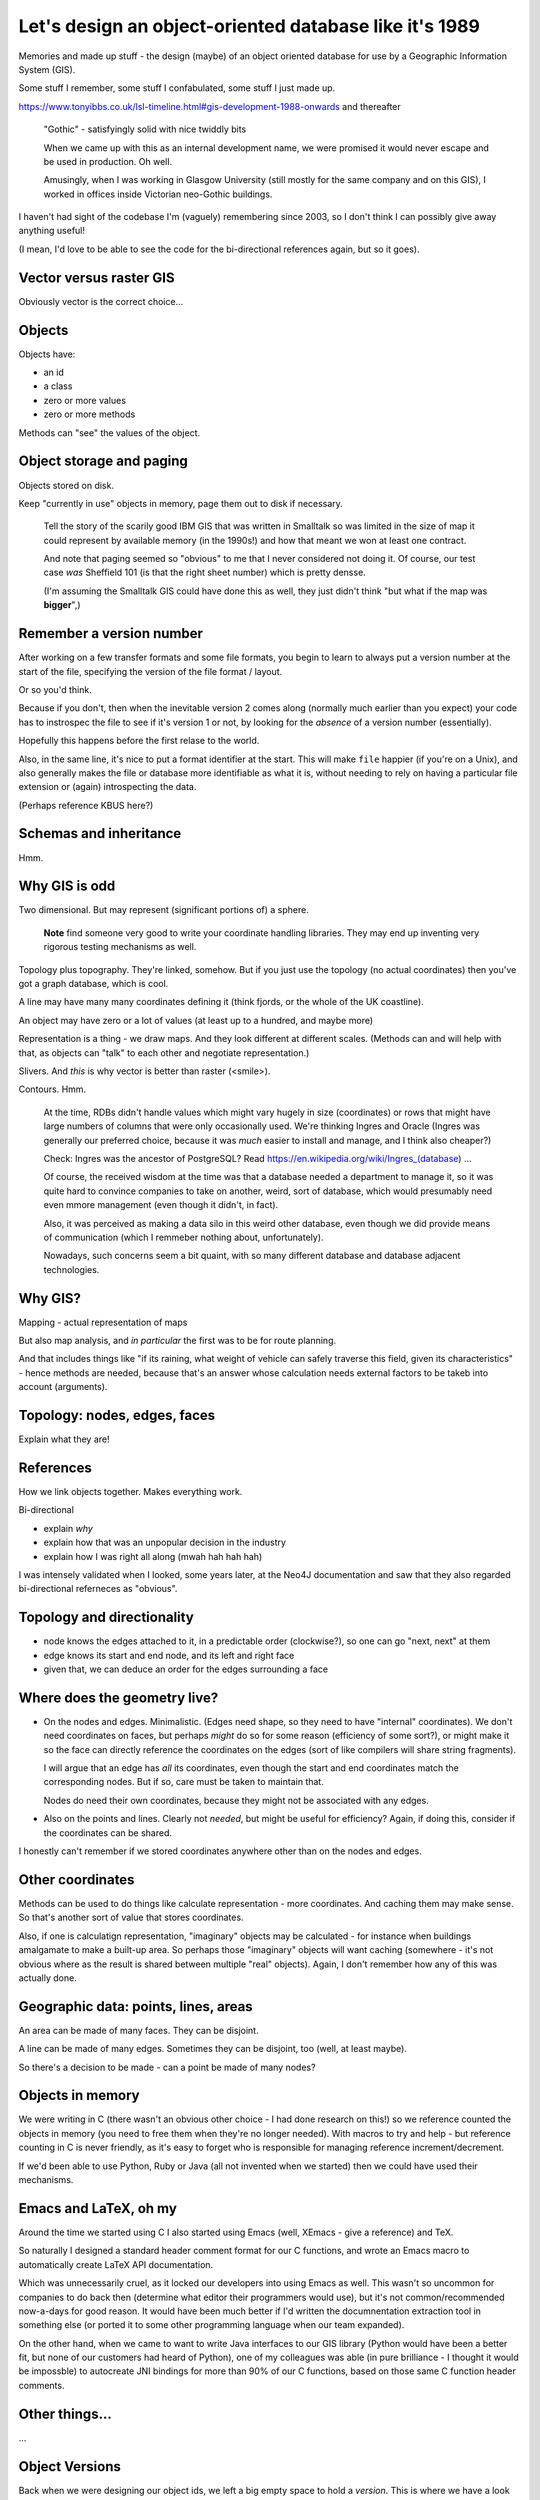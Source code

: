=======================================================
Let's design an object-oriented database like it's 1989
=======================================================

Memories and made up stuff - the design (maybe) of an object oriented database
for use by a Geographic Information System (GIS).

Some stuff I remember, some stuff I confabulated, some stuff I just made up.

https://www.tonyibbs.co.uk/lsl-timeline.html#gis-development-1988-onwards
and thereafter

  "Gothic" - satisfyingly solid with nice twiddly bits

  When we came up with this as an internal development name, we were promised
  it would never escape and be used in production. Oh well.

  Amusingly, when I was working in Glasgow University (still mostly for the
  same company and on this GIS), I worked in offices inside Victorian
  neo-Gothic buildings.

I haven't had sight of the codebase I'm (vaguely) remembering since 2003, so I
don't think I can possibly give away anything useful!

(I mean, I'd love to be able to see the code for the bi-directional references
again, but so it goes).


Vector versus raster GIS
========================

Obviously vector is the correct choice...


Objects
=======

Objects have:

* an id
* a class
* zero or more values
* zero or more methods

Methods can "see" the values of the object.


Object storage and paging
=========================

Objects stored on disk.

Keep "currently in use" objects in memory, page them out to disk if necessary.

  Tell the story of the scarily good IBM GIS that was written in Smalltalk so
  was limited in the size of map it could represent by available memory (in
  the 1990s!) and how that meant we won at least one contract.

  And note that paging seemed so "obvious" to me that I never considered not
  doing it. Of course, our test case *was* Sheffield 101 (is that the right
  sheet number) which is pretty densse.

  (I'm assuming the Smalltalk GIS could have done this as well, they just
  didn't think "but what if the map was **bigger**",)

Remember a version number
=========================

After working on a few transfer formats and some file formats, you begin to
learn to always put a version number at the start of the file, specifying the
version of the file format / layout.

Or so you'd think.

Because if you don't, then when the inevitable version 2 comes along (normally
much earlier than you expect) your code has to instrospec the file to see if
it's version 1 or not, by looking for the *absence* of a version number
(essentially).

Hopefully this happens before the first relase to the world.

Also, in the same line, it's nice to put a format identifier at the start.
This will make ``file`` happier (if you're on a Unix), and also generally
makes the file or database more identifiable as what it is, without needing to
rely on having a particular file extension or (again) introspecting the data.

(Perhaps reference KBUS here?)

Schemas and inheritance
=======================

Hmm.

Why GIS is odd
==============

Two dimensional. But may represent (significant portions of) a sphere.

  **Note** find someone very good to write your coordinate handling libraries.
  They may end up inventing very rigorous testing mechanisms as well.

Topology plus topography. They're linked, somehow. But if you just use the
topology (no actual coordinates) then you've got a graph database, which is cool.

A line may have many many coordinates defining it (think fjords, or the whole
of the UK coastline).

An object may have zero or a lot of values (at least up to a hundred, and
maybe more)

Representation is a thing - we draw maps. And they look different at different
scales. (Methods can and will help with that, as objects can "talk" to each
other and negotiate representation.)

Slivers. And *this* is why vector is better than raster (<smile>).

Contours. Hmm.

  At the time, RDBs didn't handle values which might vary hugely in size
  (coordinates) or rows that might have large numbers of columns that were
  only occasionally used. We're thinking Ingres and Oracle (Ingres was
  generally our preferred choice, because it was *much* easier to install and
  manage, and I think also cheaper?)

  Check: Ingres was the ancestor of PostgreSQL? Read
  https://en.wikipedia.org/wiki/Ingres_(database) ...

  Of course, the received wisdom at the time was that a database needed a
  department to manage it, so it was quite hard to convince companies to take
  on another, weird, sort of database, which would presumably need even mmore
  management (even though it didn't, in fact).

  Also, it was perceived as making a data silo in this weird other database,
  even though we did provide means of communication (which I remmeber nothing
  about, unfortunately).

  Nowadays, such concerns seem a bit quaint, with so many different database
  and database adjacent technologies.

Why GIS?
========

Mapping - actual representation of maps

But also map analysis, and *in particular* the first was to be for route
planning.

And that includes things like "if its raining, what weight of vehicle can
safely traverse this field, given its characteristics" - hence methods are
needed, because that's an answer whose calculation needs external factors to
be takeb into account (arguments).

Topology: nodes, edges, faces
=============================

Explain what they are!

References
==========

How we link objects together. Makes everything work.

Bi-directional

* explain *why*
* explain how that was an unpopular decision in the industry
* explain how I was right all along (mwah hah hah hah)

I was intensely validated when I looked, some years later, at the Neo4J
documentation and saw that they also regarded bi-directional referneces as "obvious".

Topology and directionality
===========================

* node knows the edges attached to it, in a predictable order (clockwise?), so
  one can go "next, next" at them
* edge knows its start and end node, and its left and right face
* given that, we can deduce an order for the edges surrounding a face

Where does the geometry live?
=============================

* On the nodes and edges. Minimalistic. (Edges need shape, so they need to
  have "internal" coordinates). We don't need coordinates on faces, but
  perhaps *might* do so for some reason (efficiency of some sort?), or might
  make it so the face can directly reference the coordinates on the edges
  (sort of like compilers will share string fragments).

  I will argue that an edge has *all* its coordinates, even though the start
  and end coordinates match the corresponding nodes. But if so, care must be
  taken to maintain that.

  Nodes do need their own coordinates, because they might not be associated
  with any edges.

* Also on the points and lines. Clearly not *needed*, but might be useful for
  efficiency? Again, if doing this, consider if the coordinates can be shared.

I honestly can't remember if we stored coordinates anywhere other than on the
nodes and edges.

Other coordinates
=================

Methods can be used to do things like calculate representation - more
coordinates. And  caching them may make sense. So that's another sort of value
that stores coordinates.

Also, if one is calculatign representation, "imaginary" objects may be
calculated - for instance when buildings amalgamate to make a built-up area.
So perhaps those "imaginary" objects will want caching (somewhere - it's not
obvious where as the result is shared between multiple "real" objects). Again,
I don't remember how any of this was actually done.

Geographic data: points, lines, areas
=====================================

An area can be made of many faces. They can be disjoint.

A line can be made of many edges. Sometimes they can be disjoint, too (well,
at least maybe).

So there's a decision to be made - can a point be made of many nodes?

Objects in memory
=================

We were writing in C (there wasn't an obvious other choice - I had done
research on this!) so we reference counted the objects in memory (you need to
free them when they're no longer needed). With macros to try and help - but
reference counting in C is never friendly, as it's easy to forget who is
responsible for managing reference increment/decrement.

If we'd been able to use Python, Ruby or Java (all not invented when we
started) then we could have used their mechanisms.

Emacs and LaTeX, oh my
======================

Around the time we started using C I also started using Emacs (well, XEmacs -
give a reference) and TeX.

So naturally I designed a standard header comment format for our C functions,
and wrote an Emacs macro to automatically create LaTeX API documentation.

Which was unnecessarily cruel, as it locked our developers into using Emacs as
well. This wasn't so uncommon for companies to do back then (determine what
editor their programmers would use), but it's not common/recommended
now-a-days for good reason. It would have been much better if I'd written the
documnentation extraction tool in something else (or ported it to some other
programming language when our team expanded).

On the other hand, when we came to want to write Java interfaces to our GIS
library (Python would have been a better fit, but none of our customers had
heard of Python), one of my colleagues was able (in pure brilliance - I
thought it would be impossble) to autocreate JNI bindings for more than 90% of
our C functions, based on those same C function header comments.


Other things...
===============

...


Object Versions
===============

Back when we were designing our object ids, we left a big empty space to hold
a *version*. This is where we have a look at that that might be useful for.

  **Note** that I don't actually remember how versioning was done in the
  original software, so this is a made up (but perhaps plausible) way of doing
  things.

Assumption: all objects start with version number 1 (version 0 will come up in
a little while). Also, the database as a whole gains a *maximum object
version*, which stores the largest version number over all the objects
therein.

  (That *could* start at ``0`` for an empty database.)

Let's imagine that every time we finish editing a set of objects, and save
that change, we also set their version numbers to the *maximum object version*
``+ 1``, and then increment that *maximum object version*.

Furthermore, lets add an extra index, which goes from

  *object id with version set to zero*  **to**  *object id with particular
  version*

The *particular version* should be the **latest** version for that object. So
we'll also need to remember to update *that* when we finish an edit sequence.

Also, amend the original index to go from

  *object id with particular version* **to** *location of that object in the
  database*

Of course, you could equally conflate those into a single index if that feels
better to you - the type of key (version number zero or not) determines the
type of value.

..

  **Note** this would be a good time to backup the original database (you did
  write that backup and restore software earlier, didn't you? If not, now's a
  good time) and then restore it to populate the new indices.

So to find the location of an object in the database, we either:

1. Look up the *object id with zero version*, to get the latest version of
   that object id. Then look that up to find its location.

2. Look up an *object id with a particular version* to directly find a
   specific version of an object.

For references, we make sure to always store an *object id with zero version*
(hmm, could do with a shorter name for that!). To follow a reference, our
default action is thus to look up the most recent referenced object, which is
what we want.

Now, as I said, I can't remember how we actually did version handling, so the
following is an ineffcient flight of fancy - but let's go for it anyway.

A useful thing to be able to do is to say "show me the database as it was at
object version **N**". Now assume that we have lazy copy-on-write for our
*particular version* index

  **Note** Luckily we're not doing implementation, so we can just assume this.
  But of course, lazy copy-on-write datastructures are now used in various
  places, including the Limux kernel, so I assume this is just a matter of
  looking up how to do it <smile>.

and introduce yet another index,

  *object version* **to** *particular version index*

Each time we end an edit sequence, we

1. make a lazy copy of the *particular version* index (this should cost us
   almost no space, because "lazy")
2. update the object values in this new version of the index
3. add that *particular version* index to the new "index index", using the new
   *maximum object version* as its key

For a normal (current) lookup, we use the *maximum object version* number as
the key to get the relevant *particular version* index.

To go "back in time", we just choose the relevant (older) object version
number.

Other things we can do, once we've got this:

* revert changes - go back in time and throw away the later changes
* prune obsolete versions - throw away the entries in the "index index" for
  sufficiently old keys
* reduce the density of changes retained - remove some percentage of older
  "index index" keys, and merge them in with the adjacent (earlier or later?)
  entry.

**However** we will have to give a little thought to deleted objects. Clearly
deleting an object means it shouldn't show up any more, so we probably need to
keep its index entry, but marked as "deleted". That's not a big issue - it's
the same sort of soft deletion we see in a lot of more traditional database.

  If we prune or compact the database, we can decide to entirely throw away
  entries for objects that are no longer reachable.

If our database ever becomes multi-user, this will also make backup a lot
easier, as we'll be able to backup a specific version, even while edits are
happening to other, later (invisible because we're not using their indices)
versions.

(Maybe compare with how BSD-like operating systems have been able to do
backups of their disks because their file systems support this sort of
option - although I don't know when that became common.)
